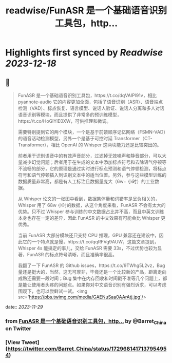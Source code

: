 :PROPERTIES:
:title: readwise/FunASR 是一个基础语音识别工具包，http...
:END:

:PROPERTIES:
:author: [[Barret_China on Twitter]]
:full-title: "FunASR 是一个基础语音识别工具包，http..."
:category: [[tweets]]
:url: https://twitter.com/Barret_China/status/1729681417137954954
:image-url: https://pbs.twimg.com/profile_images/639253390522843136/c96rrAfr.jpg
:END:

* Highlights first synced by [[Readwise]] [[2023-12-18]]
** 📌
#+BEGIN_QUOTE
FunASR 是一个基础语音识别工具包，https://t.co/dqVAIPl91v，相比 pyannote-audio 它的内容更加全面，包括了语音识别（ASR）、语音端点检测（VAD）、标点恢复、语言模型、说话人验证、说话人分离和多人对话语音识别等模块，而且提供了非常多的预训练模型，https://t.co/HoGlYlE0XW，可供推理和微调。

需要特别提到它的两个模块，一个是基于前馈顺序记忆网络（FSMN-VAD）的语音活动检测模型，另外一个是基于可控时延 Transformer（CT-Transformer），相比 OpenAI 的 Whisper 这两块能力还是比较突出的。

前者用于识别语音中的有效声音部分，过滤掉无效噪声和静音部分，可以大量减少幻觉问题；后者用于在生成的文本中添加标点符号和去除语气停顿等不流畅的部分，它的原理是通过实时进行标点预测和语气停顿检测，将标点符号和语气停顿插入到识别文本中的适当位置。另外，参与这些模型训练的数据质量非常高，都是有人工标注且数据量庞大（6w+ 小时）的工业数据。

从 Whisper 论文的一张图中看到，数据集体量和词错率是呈负相关的，Whisper 用了 68w 小时的数据，从这个角度来看，FunASR 不会有太大的优势。只不过 Whisper 参与训练的中文数据占比并不高，而且中英文训练本身也存在一定的差异，因此 FunASR 的中文效果有可能会比 Whisper 更优秀。

当前 FunASR 大部分模块还只支持 CPU 推理，GPU 兼容还在建设中，因此它的一个特点就是慢，https://t.co/qqRFVg9AUW，这篇文章提到，Whisper 4s 能搞定的事儿，交给 FunASR 需要 33s，不过优势也较为显著，FunASR 的标点符号清晰，而且准确率很高。

我翻了一下 FunASR 的 Github issues，https://t.co/9TWhg5L2vz，Bug 量还是挺大的，当然，这无可厚非，毕竟还是一个比较新的产品，距离走向成熟还需要一段时间；Bug 集中在内存回收和时间戳不准等几个问题上，都是能让使用者头疼的问题点。如果你对中文语音识别有强烈诉求，可以考虑围观下，也可以尝鲜试一试。<img src='https://pbs.twimg.com/media/GAENuSaa0AArAtj.jpg'/> 
#+END_QUOTE
    date:: [[2023-11-29]]
*** from _FunASR 是一个基础语音识别工具包，http..._ by @Barret_China on Twitter
*** [View Tweet](https://twitter.com/Barret_China/status/1729681417137954954)